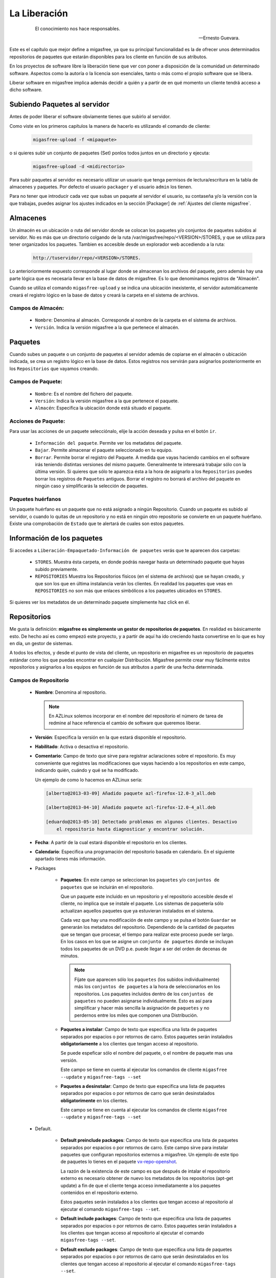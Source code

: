=============
La Liberación
=============

 .. epigraph::

   El conocimiento nos hace responsables.

   -- Ernesto Guevara.

Este es el capítulo que mejor define a migasfree, ya que su principal funcionalidad
es la de ofrecer unos determinados repositorios de paquetes que estarán
disponibles para los cliente en función de sus atributos.

En los proyectos de software libre la liberación tiene que ver con poner a
disposición de la comunidad un determinado software. Aspectos como la autoría o
la licencia son esenciales, tanto o más como el propio software que se libera.

Liberar software en migasfree implica además decidir a quién y a partir de en qué
momento un cliente tendrá acceso a dicho software.


Subiendo Paquetes al servidor
=============================

Antes de poder liberar el software obviamente tienes que subirlo al servidor.

Como viste en los primeros capítulos la manera de hacerlo es utilizando el
comando de cliente:

  .. code-block:: none

    migasfree-upload -f <mipaquete>

o si quieres subir un conjunto de paquetes (Set) ponlos todos juntos
en un directorio y ejecuta:

  .. code-block:: none

    migasfree-upload -d <midirectorio>

Para subir paquetes al servidor es necesario utilizar un usuario que tenga permisos
de lectura/escritura en la tabla de almacenes y paquetes. Por defecto el usuario
``packager`` y el usuario ``admin`` los tienen.

Para no tener que introducir cada vez que subas un paquete al servidor
el usuario, su contaseña y/o la versión con la que trabajas, puedes asignar
los ajustes indicados en la sección [Packager] de
:ref:`Ajustes del cliente migasfree`.

Almacenes
=========

Un almacén es un ubicación o ruta del servidor donde se colocan los paquetes y/o
conjuntos de paquetes subidos al servidor. No es más que un directorio colgando
de la ruta /var/migasfree/repo/<VERSION>/STORES, y que se utiliza para tener
organizados los paquetes. Tambien es accesible desde un explorador web accediendo
a la ruta:

  .. code-block:: none

    http://tuservidor/repo/<VERSION>/STORES.

Lo anterioriormente expuesto corresponde al lugar donde se almacenan los archivos
del paquete, pero además hay una parte lógica que es necesaria llevar en la
base de datos de migasfree. Es lo que denominamos registros de "Almacén".

Cuando se utiliza el comando ``migasfree-upload`` y se indica una ubicación
inexistente, el servidor automáticamente creará el registro lógico en la base de
datos y creará la carpeta en el sistema de archivos.

Campos de Almacén:
..................

    * ``Nombre``: Denomina al almacén. Corresponde al nombre de la carpeta en el
      sistema de archivos.

    * ``Versión``. Indica la versión migasfree a la que pertenece el almacén.


Paquetes
========

Cuando subes un paquete o un conjunto de paquetes al servidor además de
copiarse en el almacén o ubicación indicada, se crea un registro lógico en la
base de datos. Estos registros nos servirán para asignarlos posteriormente en los
``Repositorios`` que vayamos creando.



Campos de Paquete:
..................

    * ``Nombre``: Es el nombre del fichero del paquete.

    * ``Versión``: Indica la versión migasfree a la que pertenece el paquete.

    * ``Almacén``: Especifica la ubicación donde está situado el paquete.

Acciones de Paquete:
....................

Para usar las acciones de un paquete selecciónalo, elije la acción deseada y pulsa en
el botón ``ir``.

    * ``Información del paquete``. Permite ver los metadatos del paquete.

    * ``Bajar``. Permite almacenar el paquete seleccionado en tu equipo.

    * ``Borrar``. Permite borrar el registro del Paquete. A medida que vayas
      haciendo cambios en el software irás teniendo distintas versiones
      del mismo paquete. Generalmente te interesará trabajar sólo con la
      última versión. Si quieres que sólo te aparezca ésta a la hora de
      asignarlo a los ``Repositorios`` puedes borrar los registros de
      ``Paquetes`` antiguos. Borrar el registro no borrará el archivo del
      paquete en ningún caso y simplificarás la selección de paquetes.

Paquetes huérfanos
..................

Un paquete huérfano es un paquete que no está asignado a ningún Repositorio.
Cuando un paquete es subido al servidor, o cuando lo quitas de un repositorio y
no está en ningún otro repositorio se convierte en un paquete huérfano.
Existe una comprobación de ``Estado`` que te alertará de cuales son estos
paquetes.


Información de los paquetes
===========================

Si accedes a ``Liberación-Empaquetado-Información de paquetes`` verás que te
aparecen dos carpetas:

    * ``STORES``. Muestra ésta carpeta, en donde podrás navegar hasta un
      determinado paquete que hayas subido previamente.

    * ``REPOSITORIES`` Muestra los Repositorios físicos (en el sistema de archivos)
      que se hayan creado, y que son los que en última instalancia verán los
      clientes. En realidad los paquetes que veas en ``REPOSITORIES`` no son
      más que enlaces simbólicos a los paquetes ubicados en ``STORES``.

Si quieres ver los metadatos de un determinado paquete simplemente haz click
en él.

Repositorios
============

Me gusta la definición: **migasfree es simplemente un gestor de repositorios
de paquetes**. En realidad es básicamente esto. De hecho así es como empezó este
proyecto, y a partir de aquí ha ido creciendo hasta convertirse en lo que es hoy
en día, un gestor de sistemas.

A todos los efectos, y desde el punto de vista del cliente, un repositorio
en migasfree es un repositorio de paquetes estándar como los que puedas
encontrar en cualquier Distribución. Migasfree permite crear muy fácilmente
estos repositorios y asignarlos a los equipos en función de sus atributos a
partir de una fecha determinada.

Campos de Repositorio
.....................

    * **Nombre**: Denomina al repositorio.

      .. note::

        En AZLinux solemos incorporar en el nombre del repositorio el número de
        tarea de redmine al hace referencia el cambio de software que queremos
        liberar.

    * **Versión**: Especifica la versión en la que estará disponible el
      repositorio.

    * **Habilitado**: Activa o desactiva el repositorio.

    * **Comentario**: Campo de texto que sirve para registrar aclaraciones sobre
      el repositorio. Es muy conveniente que registres las modificaciones que
      vayas haciendo a los repositorios en este campo, indicando quién, cuándo
      y qué se ha modificado.

      Un ejemplo de como lo hacemos en AZLinux sería:

      .. code-block:: none

        [alberto@2013-03-09] Añadido paquete azl-firefox-12.0-3_all.deb

        [alberto@2013-04-10] Añadido paquete azl-firefox-12.0-4_all.deb

        [eduardo@2013-05-10] Detectado problemas en algunos clientes. Desactivo
            el repositorio hasta diagnosticar y encontrar solución.

    * **Fecha**: A partir de la cual estará disponible el repositorio
      en los clientes.

    * **Calendario**: Especifica una programación del repositorio basada en
      calendario. En el siguiente apartado tienes más información.

    * Packages

        * **Paquetes**: En este campo se seleccionan los ``paquetes`` y/o
          ``conjuntos de paquetes`` que se incluirán en el repositorio.

          Que un paquete este incluido en un repositorio y el repositorio
          accesible desde el cliente, no implica que se instale el paquete.
          Los sistemas de paquetería sólo actualizan aquellos paquetes que ya
          estuvieran instalados en el sistema.

          Cada vez que hay una modificación de este campo y se pulsa el botón
          ``Guardar`` se generarán los metadatos del repositorio. Dependiendo de
          la cantidad de paquetes que se tengan que procesar, el tiempo
          para realizar este proceso puede ser largo. En los casos en los que se
          asigne un ``conjunto de paquetes`` donde se incluyan todos los paquetes
          de un DVD p.e.  puede llegar a ser del orden de decenas de minutos.

          .. note::

           Fíjate que aparecen sólo los ``paquetes`` (los subidos individualmente) más
           los ``conjuntos de paquetes`` a la hora de seleccionarlos en los repositorios.
           Los paquetes incluidos  dentro de los ``conjuntos de paquetes`` no pueden
           asignarse individualmente. Esto es así para simplificar y hacer más sencilla
           la asignación de ``paquetes`` y no perdernos entre los miles que
           componen una Distribución.

        * **Paquetes a instalar**: Campo de texto que especifica una lista de
          paquetes separados por espacios o por retornos de carro. Estos paquetes
          serán instalados **obligatoriamente** a los clientes que tengan acceso
          al repositorio.

          Se puede espeficar sólo el nombre del paquete, o el nombre de paquete
          mas una versión.

          Este campo se tiene en cuenta al ejecutar los comandos de cliente
          ``migasfree --update`` y ``migasfree-tags --set``

        * **Paquetes a desinstalar**: Campo de texto que especifica una lista de
          paquetes separados por espacios o por retornos de carro que serán
          desinstalados **obligatorimente** en los clientes.

          Este campo se tiene en cuenta al ejecutar los comandos de cliente
          ``migasfree --update`` y ``migasfree-tags --set``


    * Default.

        * **Default preinclude packages**: Campo de texto que especifica una
          lista de paquetes separados por espacios o por retornos de carro. Este
          campo sirve para instalar paquetes que configuran repositorios externos
          a migasfree. Un ejemplo de este tipo de paquetes lo tienes en el
          paquete `vx-repo-openshot`__.

          __ https://github.com/vitalinux/vx-repo-openshot

          La razón de la existencia de este campo es que después de intalar el
          repositorio externo es necesario obtener de nuevo los metadatos de
          los repositorios (apt-get update) a fin de que el cliente tenga acceso
          inmediatamente a los paquetes contenidos en el repositorio externo.

          Estos paquetes serán instalados a los clientes que tengan acceso al
          repositorio al ejecutar el comando ``migasfree-tags --set``.

        * **Default include packages**: Campo de texto que especifica una lista de
          paquetes separados por espacios o por retornos de carro. Estos paquetes
          serán instalados a los clientes que tengan acceso al repositorio al
          ejecutar el comando ``migasfree-tags --set``.

        * **Default exclude packages**: Campo de texto que especifica una lista de
          paquetes separados por espacios o por retornos de carro que serán
          desinstalados en los clientes que tengan acceso al repositorio al
          ejecutar el comando ``migasfree-tags --set``.

    * Atributtes.

        * **Atributos**: Aquellos clientes que tengan un atributo que
          coincida con los asignados en este campo tendrán accesible el
          repositorio (a menos que otro atributo lo excluya).

        * **Excludes**: Sirve para excluir Atributos de la lista de Atributos
          anterior.

          Por ejemplo si quieres liberar un paquete a toda la subred
          ``192.168.92.0`` menos al equipo ``PC13098`` puedes hacerlo asignando:
              * Atributos: ``NET-192.168.92.0/24``
              * Excludes:``HST-PC13098``


Calendarios
===========

Los calendarios te permiten programar sistemáticamente liberaciones en el tiempo
para unos determinados atributos previamente establecidos partiendo de la
fecha del Repositorio.

Por ejemplo, en AZLinux usamos distintos calendarios (LENTO, NORMAL, RAPIDO,
MUY RAPIDO) según la críticidad del cambio de software que se va a liberar
o de su urgencia. En estos calendarios asignamos días de demora para los
distintos servicios de nuestro ayuntamiento.

      .. code-block:: none

        CALENDARIO LENTO
            a los 0 días:  GRP-EQUIPOS DE TEST.
            a los 5 días:  CTX-SERVICIO DE PERSONAL
            a los 10 días: CTX-GESTION TRIBUTARIA
            a los 15 días: ALL-SYSTEMS

        CALENDARIO MUY RAPIDO
            a los 0 días: CTX-SERVICIO DE PERSONAL, CTX-GESTION TRIBUTARIA
            a los 2 dias: ALL-SYSTEMS

Es conveniente que en la última demora asignes, si procede, el atributo
``ALL-SYSTEMS``.

Cuando asignas un calendario a un repositorio podrás ver la temporalización
resultante en la columna ``línea temporal`` de
``Liberación-Empaquetado-Repositorios``.

Asignar un calendario a un repositorio no es obligatorio.

Esta programación de la liberación se utiliza fundamentalmente para conseguir:

    * No aplicar una liberación de golpe a muchos equipos, lo que puede provocar
      un consumo de tráfico de red intenso (imagina 1000 equipos actualizando
      libreoffice a la vez)

    * Liberar poco a poco los paquetes y así poder hacer comprobaciones más
      tranquilamente. Cualquier error en el empaquetado o bug en los fuentes
      del paquete puede ser mas manejable si ha afectado a pocos equipos y no
      a la totalidad.

Un determinado cliente tendrá acceso al repositorio si:

    * Tiene un atributo que coincide con alguno de los asignados en el repositorio
      y ya se ha cumplido la fecha del repositorio.

    * O existe un atributo coincidente con el calendario cuya fecha de repositorio
      mas demora se ha cumplido.

    * Siempre y cuando un atributo del cliente no coincida con  el campo ``Excludes``
      del repositorio.

Una manera en que puedes ver una estimación de la cantidad de equipos que un
calendario va haciendo efectivos los repositorios a lo largo de los días es
acceder a ``Auditoría-Estadísticas-Ordenadores previstos/demora``.

Campos de calendario
....................

    * **Nombre**: Denomina al calendario.

    * **Descripcion**: Describe el calendario.

    * Demoras: Es un conjunto de días (demoras) a los que se asignan atributos.

        * **Demora**: Número de días desde la fecha del repositorio a los que los
          atributos asignados serán efectivos en el repositorio. No se tienen
          en cuenta ni sábados ni domingos.

        * **Atributos**: Lista de atributos para una demora.


Repositorios internos vs externos
=================================

LLamamos repositorio interno al repositorio que controla el servidor migasfree.

Un repositorio externo es un repositorio configurado en los clientes y que no
apunta al servidor migasfree, Los repositorios que vienen por defecto configurados
en las Distribuiciones son un ejemplo. Otro serían los repositorios tipo ``ppa``.

Si quieres tener un mayor control de tus sistemas, mi recomendación es que te
bajes todos los paquetes de los repositorios de tu distribución a una fecha y
luego los subas como ``conjunto de paquetes`` al servidor y crees un repositorio
al efecto. A esto le denominamos ``congelar un repositorio``.

De esta manera tendrás congelados a una fecha los repositorios de tu Distribución,
y podrás actualizar sólo el software que te interese. Si te decides por este
método obviamente tendrás que empaquetar un código que deshabilite los
repositorios externos en los clientes.

+------------------------------+------------------------------+
| Repositorios Internos        | Repositorios Externos        |
+==============================+==============================+
| Requieren mantenimiento      | No requieren mantenimiento   |
| ante las actualizaciones de  | ya que es mantenido por el   |
| los paquetes                 | dueño del repositorio        |
+------------------------------+------------------------------+
| Mayor control de los sistemas| Menor control frente a los   |
| frente a los cambios, siendo | cambios                      |
| tu quién decide qué          |                              |
| actualizaciones deben        |                              |
| producirse                   |                              |
+------------------------------+------------------------------+
| Si el servidor migasfree está| Genera tráfico internet      |
| en la red local, no produce  |                              |
| tráfico internet             |                              |
+------------------------------+------------------------------+


Un pequeño script para obtener los paquetes de los repositorios externos
(en este caso para ubuntu-12.04) podría ser:

  .. code-block:: none

    #!/bin/bash

    function download(){
      _SERIE_POCKET=$1
      download_repo "$_SERIE_POCKET" "main"
      download_repo "$_SERIE_POCKET" "multiverse"
      download_repo "$_SERIE_POCKET" "restricted"
      download_repo "$_SERIE_POCKET" "universe"
    }

    function download_repo(){
      _SERVER=http://en.archive.ubuntu.com/ubuntu
      _PKGS=Packages
      _SERIES=$1
      _REPO=$2
      _PATH=`pwd`
      echo "PATH= $_PATH"
      wget $_SERVER/dists/$_SERIES/$_REPO/binary-i386/$_PKGS.bz2
      bzip2 -d $_PKGS.bz2
      _FILES=`grep "^Filename:" $_PKGS| awk '{print $2}'|sort`
      _TARGET=$_SERIES-$_REPO
      echo "$_FILES" > Packages-$_TARGET
      mkdir -p $_TARGET
      cd "$_TARGET"
      for _f in $_FILES
      do
        _file=${_f:6+${#_REPO}}
        _BASE=`basename $_file`
        mkdir -p `dirname $_file`
        echo "Downloading $_SERIES $_f"
        wget -c -t1  $_SERVER/$_f -O $_file
      done
      cd "$_PATH"
      rm $_PKGS
    }

    download "precise-security"
    download "precise-updates"
    download "precise-backports"
    download "precise"


El proceso de la liberación
===========================

Las tareas que debe realizar un liberador son:

    * Controlar que no haya paquetes huérfanos, borrando los paquetes antiguos
      y creando los repositorios adecuados para los nuevos paquetes.

    * Decidir que calendario es conveniente aplicar a cada repositorio.

    * Decidir cuando un repositorio ha terminado de liberarse (se ha cumplido
      toda la línea temporal) que debe hacerse con sus paquetes.

      En AZLinux mayoritariamente, y para no tener muchos repositorios activos,
      estos paquetes los asignamos a otro repositorio (ya existente para éste
      fin) que tiene asignado sólo el atributo ``ALL-SYSTEMS``. Los repositorios
      que nos han servido para liberar poco a poco los paquetes son
      desactivados (no los borramos) para mantener así la historia de lo que
      se ha ido haciendo.
